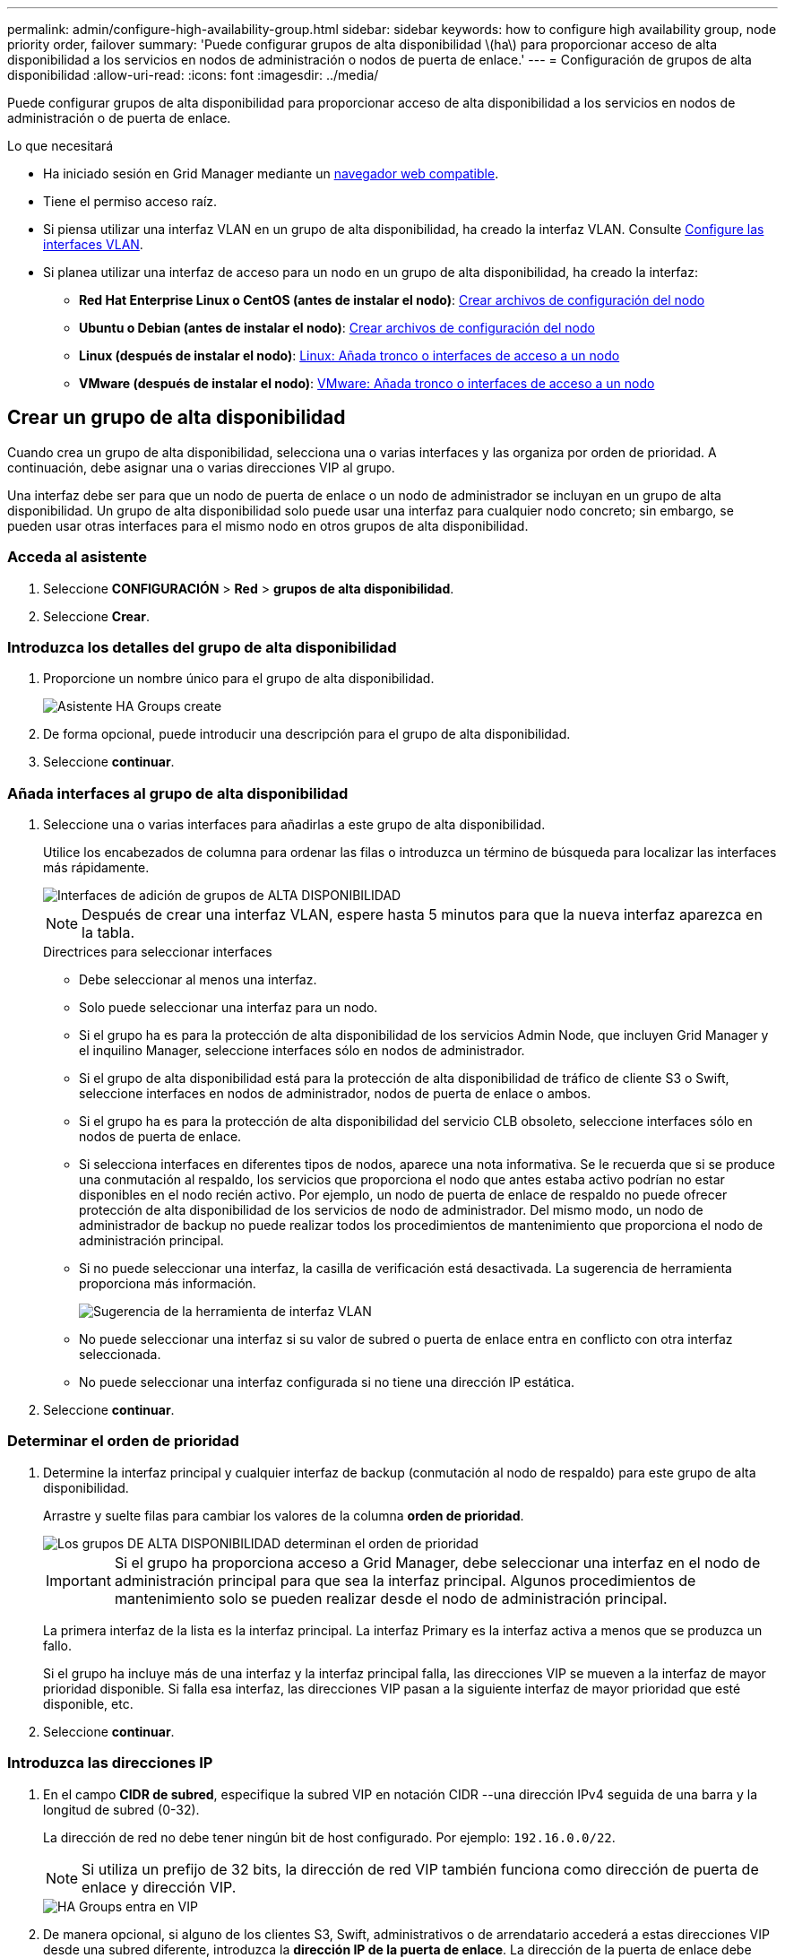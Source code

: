 ---
permalink: admin/configure-high-availability-group.html 
sidebar: sidebar 
keywords: how to configure high availability group, node priority order, failover 
summary: 'Puede configurar grupos de alta disponibilidad \(ha\) para proporcionar acceso de alta disponibilidad a los servicios en nodos de administración o nodos de puerta de enlace.' 
---
= Configuración de grupos de alta disponibilidad
:allow-uri-read: 
:icons: font
:imagesdir: ../media/


[role="lead"]
Puede configurar grupos de alta disponibilidad para proporcionar acceso de alta disponibilidad a los servicios en nodos de administración o de puerta de enlace.

.Lo que necesitará
* Ha iniciado sesión en Grid Manager mediante un xref:../admin/web-browser-requirements.adoc[navegador web compatible].
* Tiene el permiso acceso raíz.
* Si piensa utilizar una interfaz VLAN en un grupo de alta disponibilidad, ha creado la interfaz VLAN. Consulte xref:../admin/configure-vlan-interfaces.adoc[Configure las interfaces VLAN].
* Si planea utilizar una interfaz de acceso para un nodo en un grupo de alta disponibilidad, ha creado la interfaz:
+
** *Red Hat Enterprise Linux o CentOS (antes de instalar el nodo)*: xref:../rhel/creating-node-configuration-files.adoc[Crear archivos de configuración del nodo]
** *Ubuntu o Debian (antes de instalar el nodo)*: xref:../ubuntu/creating-node-configuration-files.adoc[Crear archivos de configuración del nodo]
** *Linux (después de instalar el nodo)*: xref:../maintain/linux-adding-trunk-or-access-interfaces-to-node.adoc[Linux: Añada tronco o interfaces de acceso a un nodo]
** *VMware (después de instalar el nodo)*: xref:../maintain/vmware-adding-trunk-or-access-interfaces-to-node.adoc[VMware: Añada tronco o interfaces de acceso a un nodo]






== Crear un grupo de alta disponibilidad

Cuando crea un grupo de alta disponibilidad, selecciona una o varias interfaces y las organiza por orden de prioridad. A continuación, debe asignar una o varias direcciones VIP al grupo.

Una interfaz debe ser para que un nodo de puerta de enlace o un nodo de administrador se incluyan en un grupo de alta disponibilidad. Un grupo de alta disponibilidad solo puede usar una interfaz para cualquier nodo concreto; sin embargo, se pueden usar otras interfaces para el mismo nodo en otros grupos de alta disponibilidad.



=== Acceda al asistente

. Seleccione *CONFIGURACIÓN* > *Red* > *grupos de alta disponibilidad*.
. Seleccione *Crear*.




=== Introduzca los detalles del grupo de alta disponibilidad

. Proporcione un nombre único para el grupo de alta disponibilidad.
+
image::../media/ha-group-create-wizard.png[Asistente HA Groups create]

. De forma opcional, puede introducir una descripción para el grupo de alta disponibilidad.
. Seleccione *continuar*.




=== Añada interfaces al grupo de alta disponibilidad

. Seleccione una o varias interfaces para añadirlas a este grupo de alta disponibilidad.
+
Utilice los encabezados de columna para ordenar las filas o introduzca un término de búsqueda para localizar las interfaces más rápidamente.

+
image::../media/ha_group_add_interfaces.png[Interfaces de adición de grupos de ALTA DISPONIBILIDAD]

+

NOTE: Después de crear una interfaz VLAN, espere hasta 5 minutos para que la nueva interfaz aparezca en la tabla.

+
.Directrices para seleccionar interfaces
** Debe seleccionar al menos una interfaz.
** Solo puede seleccionar una interfaz para un nodo.
** Si el grupo ha es para la protección de alta disponibilidad de los servicios Admin Node, que incluyen Grid Manager y el inquilino Manager, seleccione interfaces sólo en nodos de administrador.
** Si el grupo de alta disponibilidad está para la protección de alta disponibilidad de tráfico de cliente S3 o Swift, seleccione interfaces en nodos de administrador, nodos de puerta de enlace o ambos.
** Si el grupo ha es para la protección de alta disponibilidad del servicio CLB obsoleto, seleccione interfaces sólo en nodos de puerta de enlace.
** Si selecciona interfaces en diferentes tipos de nodos, aparece una nota informativa. Se le recuerda que si se produce una conmutación al respaldo, los servicios que proporciona el nodo que antes estaba activo podrían no estar disponibles en el nodo recién activo. Por ejemplo, un nodo de puerta de enlace de respaldo no puede ofrecer protección de alta disponibilidad de los servicios de nodo de administrador. Del mismo modo, un nodo de administrador de backup no puede realizar todos los procedimientos de mantenimiento que proporciona el nodo de administración principal.
** Si no puede seleccionar una interfaz, la casilla de verificación está desactivada. La sugerencia de herramienta proporciona más información.
+
image::../media/vlan_parent_interface_tooltip.png[Sugerencia de la herramienta de interfaz VLAN]

** No puede seleccionar una interfaz si su valor de subred o puerta de enlace entra en conflicto con otra interfaz seleccionada.
** No puede seleccionar una interfaz configurada si no tiene una dirección IP estática.


. Seleccione *continuar*.




=== Determinar el orden de prioridad

. Determine la interfaz principal y cualquier interfaz de backup (conmutación al nodo de respaldo) para este grupo de alta disponibilidad.
+
Arrastre y suelte filas para cambiar los valores de la columna *orden de prioridad*.

+
image::../media/ha_group_determine_failover.png[Los grupos DE ALTA DISPONIBILIDAD determinan el orden de prioridad]

+

IMPORTANT: Si el grupo ha proporciona acceso a Grid Manager, debe seleccionar una interfaz en el nodo de administración principal para que sea la interfaz principal. Algunos procedimientos de mantenimiento solo se pueden realizar desde el nodo de administración principal.

+
La primera interfaz de la lista es la interfaz principal. La interfaz Primary es la interfaz activa a menos que se produzca un fallo.

+
Si el grupo ha incluye más de una interfaz y la interfaz principal falla, las direcciones VIP se mueven a la interfaz de mayor prioridad disponible. Si falla esa interfaz, las direcciones VIP pasan a la siguiente interfaz de mayor prioridad que esté disponible, etc.

. Seleccione *continuar*.




=== Introduzca las direcciones IP

. En el campo *CIDR de subred*, especifique la subred VIP en notación CIDR --una dirección IPv4 seguida de una barra y la longitud de subred (0-32).
+
La dirección de red no debe tener ningún bit de host configurado. Por ejemplo: `192.16.0.0/22`.

+

NOTE: Si utiliza un prefijo de 32 bits, la dirección de red VIP también funciona como dirección de puerta de enlace y dirección VIP.

+
image::../media/ha_group_select_virtual_ips.png[HA Groups entra en VIP]

. De manera opcional, si alguno de los clientes S3, Swift, administrativos o de arrendatario accederá a estas direcciones VIP desde una subred diferente, introduzca la *dirección IP de la puerta de enlace*. La dirección de la puerta de enlace debe estar en la subred VIP.
+
Los usuarios de cliente y administrador utilizarán esta puerta de enlace para acceder a las direcciones IP virtuales.

. Introduzca una o más *direcciones IP virtuales* para el grupo ha. Puede añadir hasta 10 direcciones IP. Todos los VIP deben estar dentro de la subred VIP.
+
Debe proporcionar al menos una dirección IPv4. De manera opcional, es posible especificar direcciones IPv4 e IPv6 adicionales.

. Seleccione *Crear grupo ha* y seleccione *Finalizar*.
+
El grupo ha se ha creado y ahora puede utilizar las direcciones IP virtuales configuradas.




NOTE: Espere hasta 15 minutos para que los cambios en un grupo de alta disponibilidad se apliquen a todos los nodos.



=== Siguientes pasos

Si utilizará este grupo de ha para el equilibrio de carga, cree un extremo de equilibrio de carga para determinar el puerto y el protocolo de red y para conectar los certificados necesarios. Consulte xref:configuring-load-balancer-endpoints.adoc[Configurar puntos finales del equilibrador de carga].



== Editar un grupo de alta disponibilidad

Puede editar un grupo de alta disponibilidad para cambiar su nombre y descripción, agregar o quitar interfaces, cambiar el orden de prioridad o agregar o actualizar direcciones IP virtuales.

Por ejemplo, es posible que deba editar un grupo de alta disponibilidad si desea quitar el nodo asociado a una interfaz seleccionada en un procedimiento de retirada del sitio o nodo.

.Pasos
. Seleccione *CONFIGURACIÓN* > *Red* > *grupos de alta disponibilidad*.
+
La página grupos de alta disponibilidad muestra todos los grupos de alta disponibilidad existentes.

+
image::../media/ha_groups_page_with_groups.png[Página HA Groups con grupos]

. Seleccione la casilla de comprobación del grupo de alta disponibilidad que desea editar.
. Realice una de las siguientes acciones, según lo que desee actualizar:
+
** Seleccione *acciones* > *Editar dirección IP virtual* para agregar o eliminar direcciones VIP.
** Seleccione *acciones* > *Editar grupo ha* para actualizar el nombre o la descripción del grupo, agregar o quitar interfaces, cambiar el orden de prioridad o agregar o quitar direcciones VIP.


. Si ha seleccionado *Editar dirección IP virtual*:
+
.. Actualice las direcciones IP virtuales del grupo de alta disponibilidad.
.. Seleccione *Guardar*.
.. Seleccione *Finalizar*.


. Si ha seleccionado *Editar grupo ha*:
+
.. Si lo desea, actualice el nombre o la descripción del grupo.
.. Opcionalmente, active o anule la selección de las casillas de verificación para agregar o quitar interfaces.
+

NOTE: Si el grupo ha proporciona acceso a Grid Manager, debe seleccionar una interfaz en el nodo de administración principal para que sea la interfaz principal. Algunos procedimientos de mantenimiento solo se pueden realizar desde el nodo de administración principal

.. Opcionalmente, arrastre y suelte filas para cambiar el orden de prioridad de la interfaz primaria y cualquier interfaz de copia de seguridad de este grupo ha.
.. De manera opcional, actualice las direcciones IP virtuales.
.. Seleccione *Guardar* y, a continuación, seleccione *Finalizar*.





NOTE: Espere hasta 15 minutos para que los cambios en un grupo de alta disponibilidad se apliquen a todos los nodos.



== Eliminar un grupo de alta disponibilidad

Puede eliminar uno o varios grupos de alta disponibilidad al mismo tiempo. Sin embargo, no puede eliminar un grupo ha si está enlazado a uno o más extremos de equilibrador de carga.

Para evitar que se produzcan interrupciones en el cliente, actualice las aplicaciones cliente S3 o Swift afectadas antes de quitar un grupo de alta disponibilidad. Actualice cada cliente para que se conecte mediante otra dirección IP, por ejemplo, la dirección IP virtual de un grupo ha diferente o la dirección IP configurada para una interfaz durante la instalación.

.Pasos
. Seleccione *CONFIGURACIÓN* > *Red* > *grupos de alta disponibilidad*.
. Seleccione la casilla de comprobación de cada grupo de alta disponibilidad que desea quitar. A continuación, seleccione *acciones* > *Eliminar grupo ha*.
. Revise el mensaje y seleccione *Eliminar grupo ha* para confirmar su selección.
+
Se eliminan todos los grupos de alta disponibilidad seleccionados. Aparecerá un banner verde de éxito en la página grupos de alta disponibilidad.


